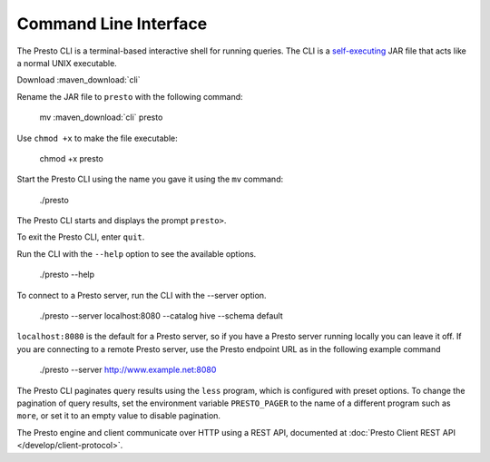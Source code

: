 ======================
Command Line Interface
======================

The Presto CLI is a terminal-based interactive shell for running
queries. The CLI is a
`self-executing <http://skife.org/java/unix/2011/06/20/really_executable_jars.html>`_
JAR file that acts like a normal UNIX executable.

Download :maven_download:`cli`

Rename the JAR file to ``presto`` with the following command: 

    mv  :maven_download:`cli` presto

Use ``chmod +x`` to make the file executable:

    chmod +x presto

Start the Presto CLI using the name you gave it using the ``mv`` command:

  ./presto

The Presto CLI starts and displays the prompt ``presto>``. 

To exit the Presto CLI, enter ``quit``.

Run the CLI with the ``--help`` option to see the available options.

    ./presto --help

To connect to a Presto server, run the CLI with the --server option.  

    ./presto --server localhost:8080 --catalog hive --schema default

``localhost:8080`` is the default for a Presto server, so if you have a Presto server running locally you can 
leave it off. If you are connecting to a remote Presto server, use the Presto endpoint URL as in 
the following example command

   ./presto --server http://www.example.net:8080

The Presto CLI paginates query results using the ``less`` program, which 
is configured with preset options. To change the pagination of query results, set the 
environment variable ``PRESTO_PAGER`` to the name of a different program such as ``more``, 
or set it to an empty value to disable pagination.

The Presto engine and client communicate over HTTP using a REST API, documented at 
:doc:`Presto Client REST API </develop/client-protocol>`.
